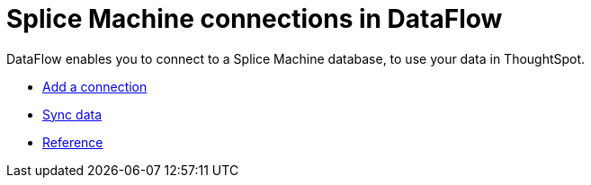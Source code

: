 = Splice Machine connections in DataFlow
:last_updated: 07/7/2020
:experimental:
:linkattrs:
:page-aliases: /data-integrate/dataflow/dataflow-splice-machine.adoc



DataFlow enables you to connect to a Splice Machine database, to use your data in ThoughtSpot.

* xref:dataflow-splice-machine-add.adoc[Add a connection]
* xref:dataflow-splice-machine-sync.adoc[Sync data]
* xref:dataflow-splice-machine-reference.adoc[Reference]
